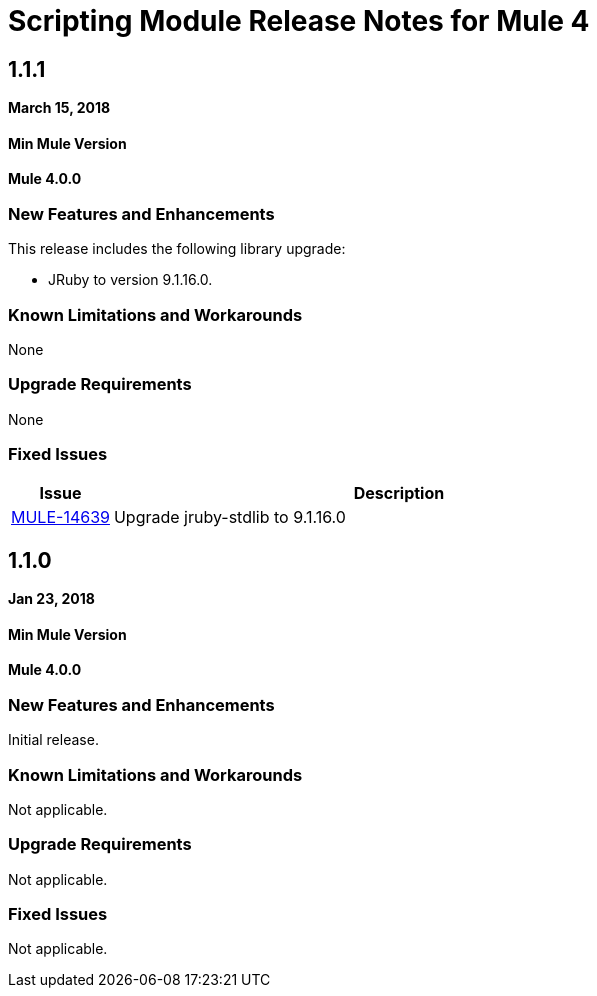 // Product_Name Version number/date Release Notes
= Scripting Module Release Notes for Mule 4
:keywords: mule, scripting, groovy, module, release notes

== 1.1.1

*March 15, 2018*

==== Min Mule Version
*Mule 4.0.0*

=== New Features and Enhancements

This release includes the following library upgrade:

* JRuby to version 9.1.16.0.

=== Known Limitations and Workarounds

None

=== Upgrade Requirements

None

=== Fixed Issues

[%header,cols="15a,85a"]
|===
|Issue |Description
| https://www.mulesoft.org/jira/browse/MULE-14639[MULE-14639] | Upgrade jruby-stdlib to 9.1.16.0
|===

== 1.1.0

*Jan 23, 2018*

==== Min Mule Version
*Mule 4.0.0*

=== New Features and Enhancements

Initial release.

=== Known Limitations and Workarounds

Not applicable.

=== Upgrade Requirements

Not applicable.

=== Fixed Issues

Not applicable.

